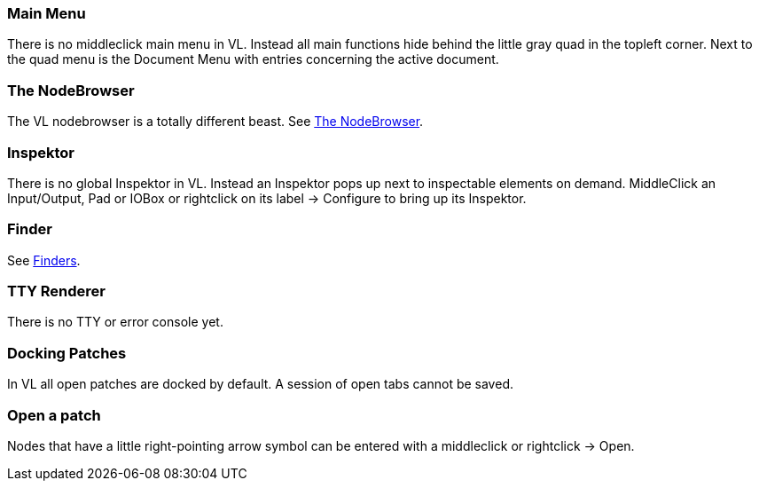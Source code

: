 === Main Menu
There is no middleclick main menu in VL. Instead all main functions hide behind the little gray quad in the topleft corner. Next to the quad menu is the Document Menu with entries concerning the active document. 

=== The NodeBrowser
The VL nodebrowser is a totally different beast. See link:reference/hde/the_nodebrowser.adoc[The NodeBrowser].

=== Inspektor
There is no global Inspektor in VL. Instead an Inspektor pops up next to inspectable elements on demand. MiddleClick an Input/Output, Pad or IOBox or rightclick on its label -> Configure to bring up its Inspektor.

=== Finder
See link:reference/hde/finders.adoc[Finders].

=== TTY Renderer
There is no TTY or error console yet.

=== Docking Patches
In VL all open patches are docked by default. A session of open tabs cannot be saved.

=== Open a patch
Nodes that have a little right-pointing arrow symbol can be entered with a middleclick or rightclick -> Open.

